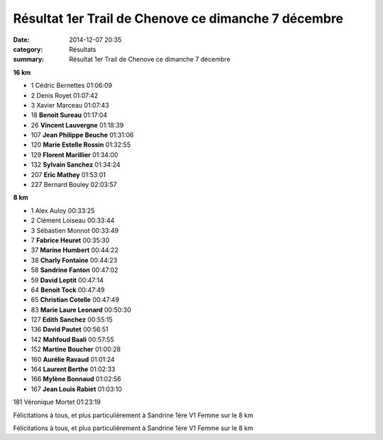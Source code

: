 Résultat 1er Trail de Chenove ce dimanche 7 décembre
====================================================

:date: 2014-12-07 20:35
:category: Résultats
:summary: Résultat 1er Trail de Chenove ce dimanche 7 décembre

|Courses-2311.JPG|

**16 km** 	  	 
  	  	 
- 1 	Cédric Bernettes 	01:06:09
- 2 	Denis Royet 	01:07:42
- 3 	Xavier Marceau 	01:07:43
  	  	 
- 18 	**Benoit Sureau** 	01:17:04
- 26 	**Vincent Lauvergne** 	01:18:39
- 107 	**Jean Philippe Beuche** 	01:31:06
- 120 	**Marie Estelle Rossin** 	01:32:55
- 129 	**Florent Marillier** 	01:34:00
- 132 	**Sylvain Sanchez** 	01:34:24
- 207 	**Eric Mathey** 	01:53:01
  	  	 
- 227 	Bernard Bouley 	02:03:57
  	  	 
**8 km** 	  	 

- 1 	Alex Auloy 	00:33:25
- 2 	Clément Loiseau 	00:33:44
- 3 	Sébastien Monnot 	00:33:49
  	  	 
- 7 	**Fabrice Heuret** 	00:35:30
- 37 	**Marine Humbert** 	00:44:22
- 38 	**Charly Fontaine** 	00:44:23
- 58 	**Sandrine Fanton** 	00:47:02
- 59 	**David Leptit** 	00:47:14
- 64 	**Benoit Tock** 	00:47:49
- 65 	**Christian Cotelle** 	00:47:49
- 83 	**Marie Laure Leonard** 	00:50:30
- 127 	**Edith Sanchez** 	00:55:15
- 136 	**David Pautet** 	00:56:51
- 142 	**Mahfoud Baali** 	00:57:55
- 152 	**Martine Boucher** 	01:00:28
- 160 	**Aurélie Ravaud** 	01:01:24
- 164 	**Laurent Berthe** 	01:02:33
- 166 	**Mylène Bonnaud** 	01:02:56
- 167 	**Jean Louis Rabiet** 	01:03:10
  	  	 
181 	Véronique Mortet 	01:23:19

Félicitations à tous, et plus particulièrement à Sandrine 1ère V1 Femme sur le 8 km 



Félicitations à tous, et plus particulièrement à Sandrine 1ère V1 Femme sur le 8 km

.. |Courses-2311.JPG| image:: http://assets.acr-dijon.org/old/httpimgover-blogcom333x5000120862courses-courses-2311.JPG

